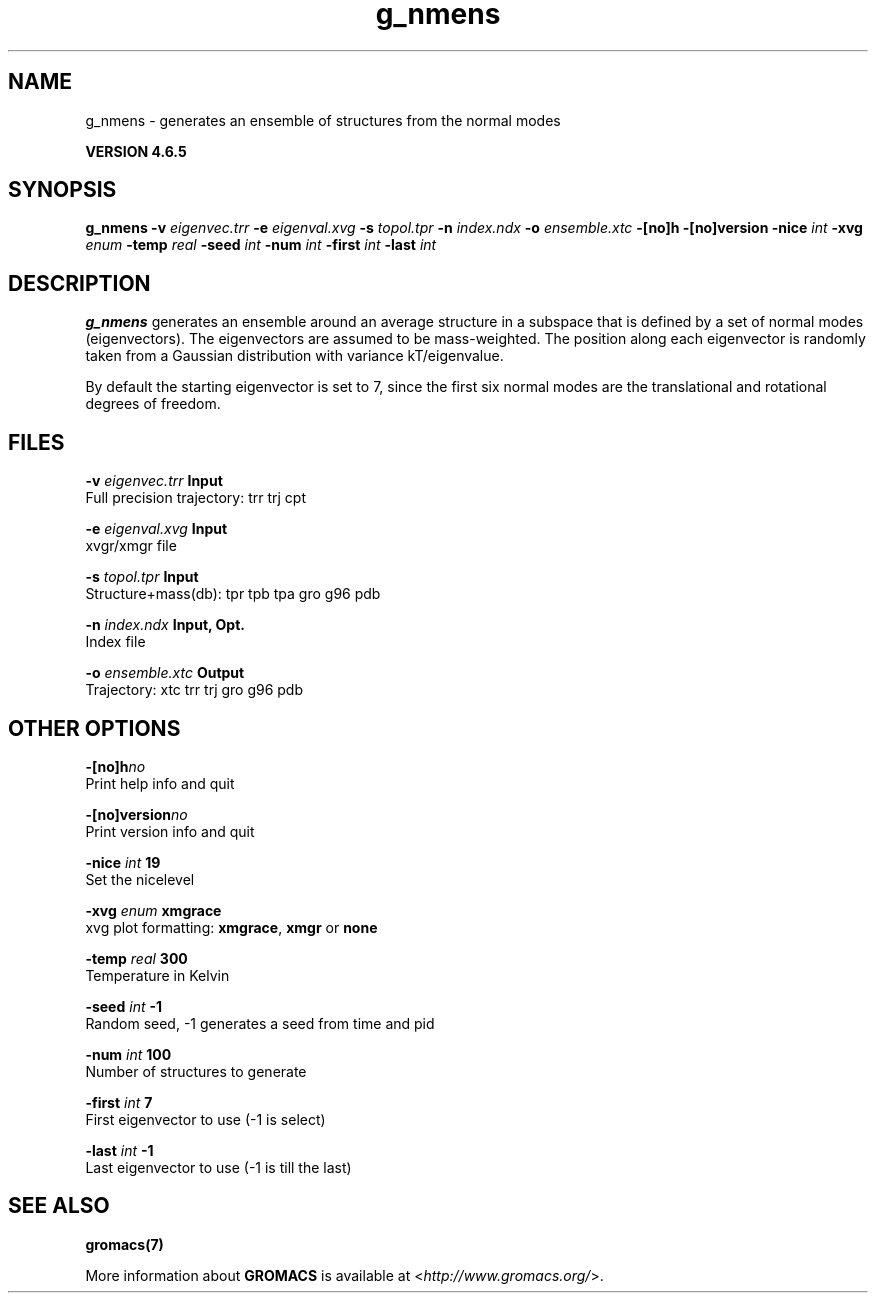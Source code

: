.TH g_nmens 1 "Mon 2 Dec 2013" "" "GROMACS suite, VERSION 4.6.5"
.SH NAME
g_nmens\ -\ generates\ an\ ensemble\ of\ structures\ from\ the\ normal\ modes

.B VERSION 4.6.5
.SH SYNOPSIS
\f3g_nmens\fP
.BI "\-v" " eigenvec.trr "
.BI "\-e" " eigenval.xvg "
.BI "\-s" " topol.tpr "
.BI "\-n" " index.ndx "
.BI "\-o" " ensemble.xtc "
.BI "\-[no]h" ""
.BI "\-[no]version" ""
.BI "\-nice" " int "
.BI "\-xvg" " enum "
.BI "\-temp" " real "
.BI "\-seed" " int "
.BI "\-num" " int "
.BI "\-first" " int "
.BI "\-last" " int "
.SH DESCRIPTION
\&\fB g_nmens\fR generates an ensemble around an average structure
\&in a subspace that is defined by a set of normal modes (eigenvectors).
\&The eigenvectors are assumed to be mass\-weighted.
\&The position along each eigenvector is randomly taken from a Gaussian
\&distribution with variance kT/eigenvalue.


\&By default the starting eigenvector is set to 7, since the first six
\&normal modes are the translational and rotational degrees of freedom.
.SH FILES
.BI "\-v" " eigenvec.trr" 
.B Input
 Full precision trajectory: trr trj cpt 

.BI "\-e" " eigenval.xvg" 
.B Input
 xvgr/xmgr file 

.BI "\-s" " topol.tpr" 
.B Input
 Structure+mass(db): tpr tpb tpa gro g96 pdb 

.BI "\-n" " index.ndx" 
.B Input, Opt.
 Index file 

.BI "\-o" " ensemble.xtc" 
.B Output
 Trajectory: xtc trr trj gro g96 pdb 

.SH OTHER OPTIONS
.BI "\-[no]h"  "no    "
 Print help info and quit

.BI "\-[no]version"  "no    "
 Print version info and quit

.BI "\-nice"  " int" " 19" 
 Set the nicelevel

.BI "\-xvg"  " enum" " xmgrace" 
 xvg plot formatting: \fB xmgrace\fR, \fB xmgr\fR or \fB none\fR

.BI "\-temp"  " real" " 300   " 
 Temperature in Kelvin

.BI "\-seed"  " int" " \-1" 
 Random seed, \-1 generates a seed from time and pid

.BI "\-num"  " int" " 100" 
 Number of structures to generate

.BI "\-first"  " int" " 7" 
 First eigenvector to use (\-1 is select)

.BI "\-last"  " int" " \-1" 
 Last eigenvector to use (\-1 is till the last)

.SH SEE ALSO
.BR gromacs(7)

More information about \fBGROMACS\fR is available at <\fIhttp://www.gromacs.org/\fR>.
